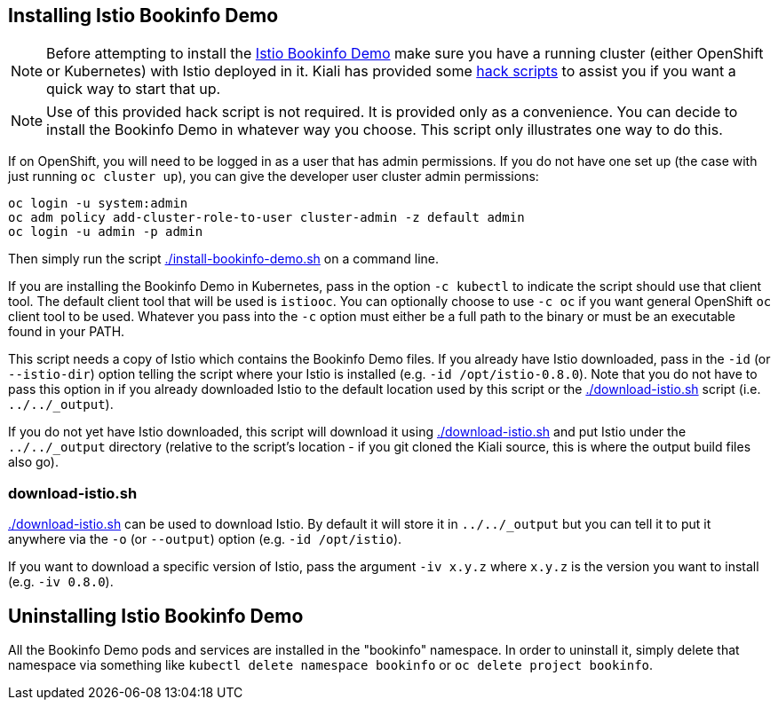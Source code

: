 == Installing Istio Bookinfo Demo

[NOTE]
Before attempting to install the https://istio.io/docs/guides/bookinfo.html[Istio Bookinfo Demo] make sure you have a running cluster (either OpenShift or Kubernetes) with Istio deployed in it. Kiali has provided some link:..[hack scripts] to assist you if you want a quick way to start that up.

[NOTE]
Use of this provided hack script is not required. It is provided only as a convenience. You can decide to install the Bookinfo Demo in whatever way you choose. This script only illustrates one way to do this.

If on OpenShift, you will need to be logged in as a user that has admin permissions. If you do not have one set up (the case with just running `oc cluster up`), you can give the developer user cluster admin permissions:

```bash
oc login -u system:admin
oc adm policy add-cluster-role-to-user cluster-admin -z default admin
oc login -u admin -p admin
```

Then simply run the script link:./install-bookinfo-demo.sh[] on a command line.

If you are installing the Bookinfo Demo in Kubernetes, pass in the option `-c kubectl` to indicate the script should use that client tool. The default client tool that will be used is `istiooc`. You can optionally choose to use `-c oc` if you want general OpenShift `oc` client tool to be used. Whatever you pass into the `-c` option must either be a full path to the binary or must be an executable found in your PATH.

This script needs a copy of Istio which contains the Bookinfo Demo files. If you already have Istio downloaded, pass in the `-id` (or `--istio-dir`) option telling the script where your Istio is installed (e.g. `-id /opt/istio-0.8.0`). Note that you do not have to pass this option in if you already downloaded Istio to the default location used by this script or the link:./download-istio.sh[] script (i.e. `../../_output`).

If you do not yet have Istio downloaded, this script will download it using link:./download-istio.sh[] and put Istio under the `../../_output` directory (relative to the script's location - if you git cloned the Kiali source, this is where the output build files also go).

=== download-istio.sh

link:./download-istio.sh[] can be used to download Istio. By default it will store it in `../../_output` but you can tell it to put it anywhere via the `-o` (or `--output`) option (e.g. `-id /opt/istio`).

If you want to download a specific version of Istio, pass the argument `-iv x.y.z` where `x.y.z` is the version you want to install (e.g. `-iv 0.8.0`).

== Uninstalling Istio Bookinfo Demo

All the Bookinfo Demo pods and services are installed in the "bookinfo" namespace. In order to uninstall it, simply delete that namespace via something like `kubectl delete namespace bookinfo` or `oc delete project bookinfo`.

